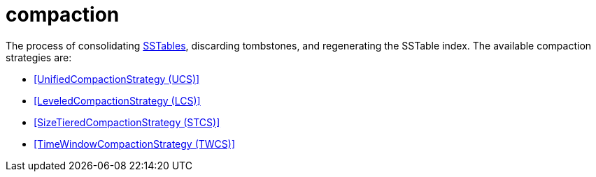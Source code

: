 = compaction

The process of consolidating <<SSTable,SSTables>>, discarding tombstones, and regenerating the SSTable index.
The available compaction strategies are:

* <<UnifiedCompactionStrategy (UCS)>>
* <<LeveledCompactionStrategy (LCS)>>
* <<SizeTieredCompactionStrategy (STCS)>>
* <<TimeWindowCompactionStrategy (TWCS)>>
